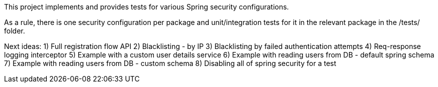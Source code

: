 This project implements and provides tests for various Spring security configurations.

As a rule, there is one security configuration per package and unit/integration tests for it
in the relevant package in the /tests/ folder.


Next ideas:
1) Full registration flow API
2) Blacklisting - by IP
3) Blacklisting by failed authentication attempts
4) Req-response logging interceptor
5) Example with a custom user details service
6) Example with reading users from DB - default spring schema
7) Example with reading users from DB - custom schema
8) Disabling all of spring security for a test